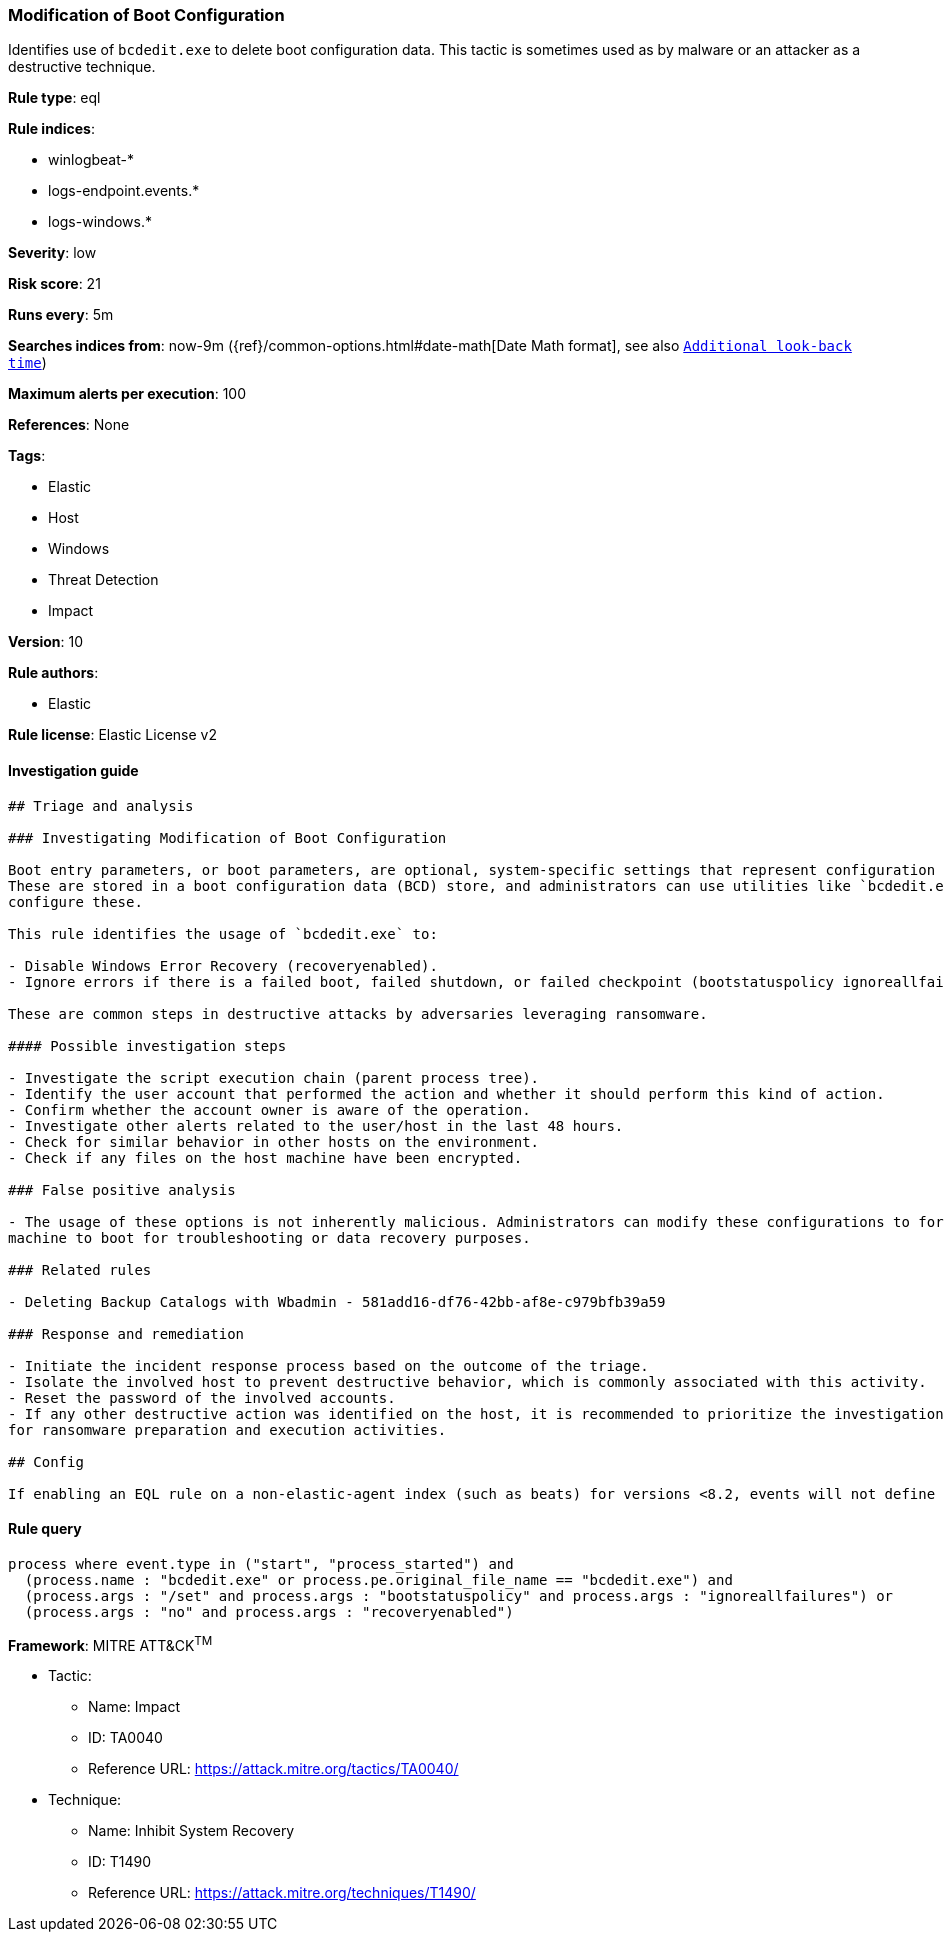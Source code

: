 [[prebuilt-rule-0-16-2-modification-of-boot-configuration]]
=== Modification of Boot Configuration

Identifies use of `bcdedit.exe` to delete boot configuration data. This tactic is sometimes used as by malware or an attacker as a destructive technique.

*Rule type*: eql

*Rule indices*: 

* winlogbeat-*
* logs-endpoint.events.*
* logs-windows.*

*Severity*: low

*Risk score*: 21

*Runs every*: 5m

*Searches indices from*: now-9m ({ref}/common-options.html#date-math[Date Math format], see also <<rule-schedule, `Additional look-back time`>>)

*Maximum alerts per execution*: 100

*References*: None

*Tags*: 

* Elastic
* Host
* Windows
* Threat Detection
* Impact

*Version*: 10

*Rule authors*: 

* Elastic

*Rule license*: Elastic License v2


==== Investigation guide


[source, markdown]
----------------------------------
## Triage and analysis

### Investigating Modification of Boot Configuration

Boot entry parameters, or boot parameters, are optional, system-specific settings that represent configuration options.
These are stored in a boot configuration data (BCD) store, and administrators can use utilities like `bcdedit.exe` to
configure these.

This rule identifies the usage of `bcdedit.exe` to:

- Disable Windows Error Recovery (recoveryenabled).
- Ignore errors if there is a failed boot, failed shutdown, or failed checkpoint (bootstatuspolicy ignoreallfailures).

These are common steps in destructive attacks by adversaries leveraging ransomware.

#### Possible investigation steps

- Investigate the script execution chain (parent process tree).
- Identify the user account that performed the action and whether it should perform this kind of action.
- Confirm whether the account owner is aware of the operation.
- Investigate other alerts related to the user/host in the last 48 hours.
- Check for similar behavior in other hosts on the environment.
- Check if any files on the host machine have been encrypted.

### False positive analysis

- The usage of these options is not inherently malicious. Administrators can modify these configurations to force a
machine to boot for troubleshooting or data recovery purposes.

### Related rules

- Deleting Backup Catalogs with Wbadmin - 581add16-df76-42bb-af8e-c979bfb39a59

### Response and remediation

- Initiate the incident response process based on the outcome of the triage.
- Isolate the involved host to prevent destructive behavior, which is commonly associated with this activity.
- Reset the password of the involved accounts.
- If any other destructive action was identified on the host, it is recommended to prioritize the investigation and look
for ransomware preparation and execution activities.

## Config

If enabling an EQL rule on a non-elastic-agent index (such as beats) for versions <8.2, events will not define `event.ingested` and default fallback for EQL rules was not added until 8.2, so you will need to add a custom pipeline to populate `event.ingested` to @timestamp for this rule to work.

----------------------------------

==== Rule query


[source, js]
----------------------------------
process where event.type in ("start", "process_started") and
  (process.name : "bcdedit.exe" or process.pe.original_file_name == "bcdedit.exe") and
  (process.args : "/set" and process.args : "bootstatuspolicy" and process.args : "ignoreallfailures") or
  (process.args : "no" and process.args : "recoveryenabled")

----------------------------------

*Framework*: MITRE ATT&CK^TM^

* Tactic:
** Name: Impact
** ID: TA0040
** Reference URL: https://attack.mitre.org/tactics/TA0040/
* Technique:
** Name: Inhibit System Recovery
** ID: T1490
** Reference URL: https://attack.mitre.org/techniques/T1490/
